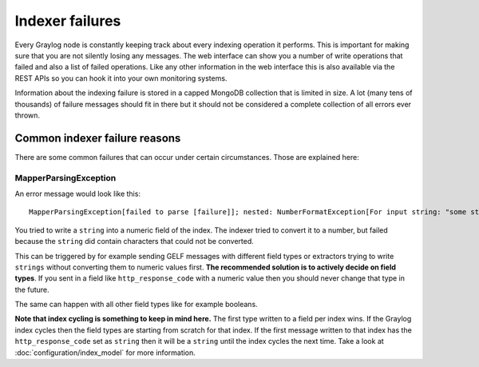 ****************
Indexer failures
****************

Every Graylog node is constantly keeping track about every indexing
operation it performs. This is important for making sure that you are not silently
losing any messages. The web interface can show you a number of write operations
that failed and also a list of failed operations. Like any other information in the
web interface this is also available via the REST APIs so you can hook it into your
own monitoring systems.

.. image:: /images/indexerfailures_1.png

Information about the indexing failure is stored in a capped MongoDB collection that
is limited in size. A lot (many tens of thousands) of failure messages should fit in there but
it should not be considered a complete collection of all errors ever thrown.


Common indexer failure reasons
==============================

There are some common failures that can occur under certain circumstances. Those are
explained here:

MapperParsingException
----------------------

An error message would look like this::

  MapperParsingException[failed to parse [failure]]; nested: NumberFormatException[For input string: "some string value"];

You tried to write a ``string`` into a numeric field of the index. The indexer tried
to convert it to a number, but failed because the ``string`` did contain characters
that could not be converted.

This can be triggered by for example sending GELF messages with different field
types or extractors trying to write ``strings`` without converting them to numeric
values first. **The recommended solution is to actively decide on field types**. If
you sent in a field like ``http_response_code`` with a numeric value then you should
never change that type in the future.

The same can happen with all other field types like for example booleans.

**Note that index cycling is something to keep in mind here.** The first type
written to a field per index wins. If the Graylog index cycles then the field
types are starting from scratch for that index. If the first message written to
that index has the ``http_response_code`` set as ``string`` then it will be a ``string``
until the index cycles the next time. Take a look
at :doc:`configuration/index_model` for more information.
